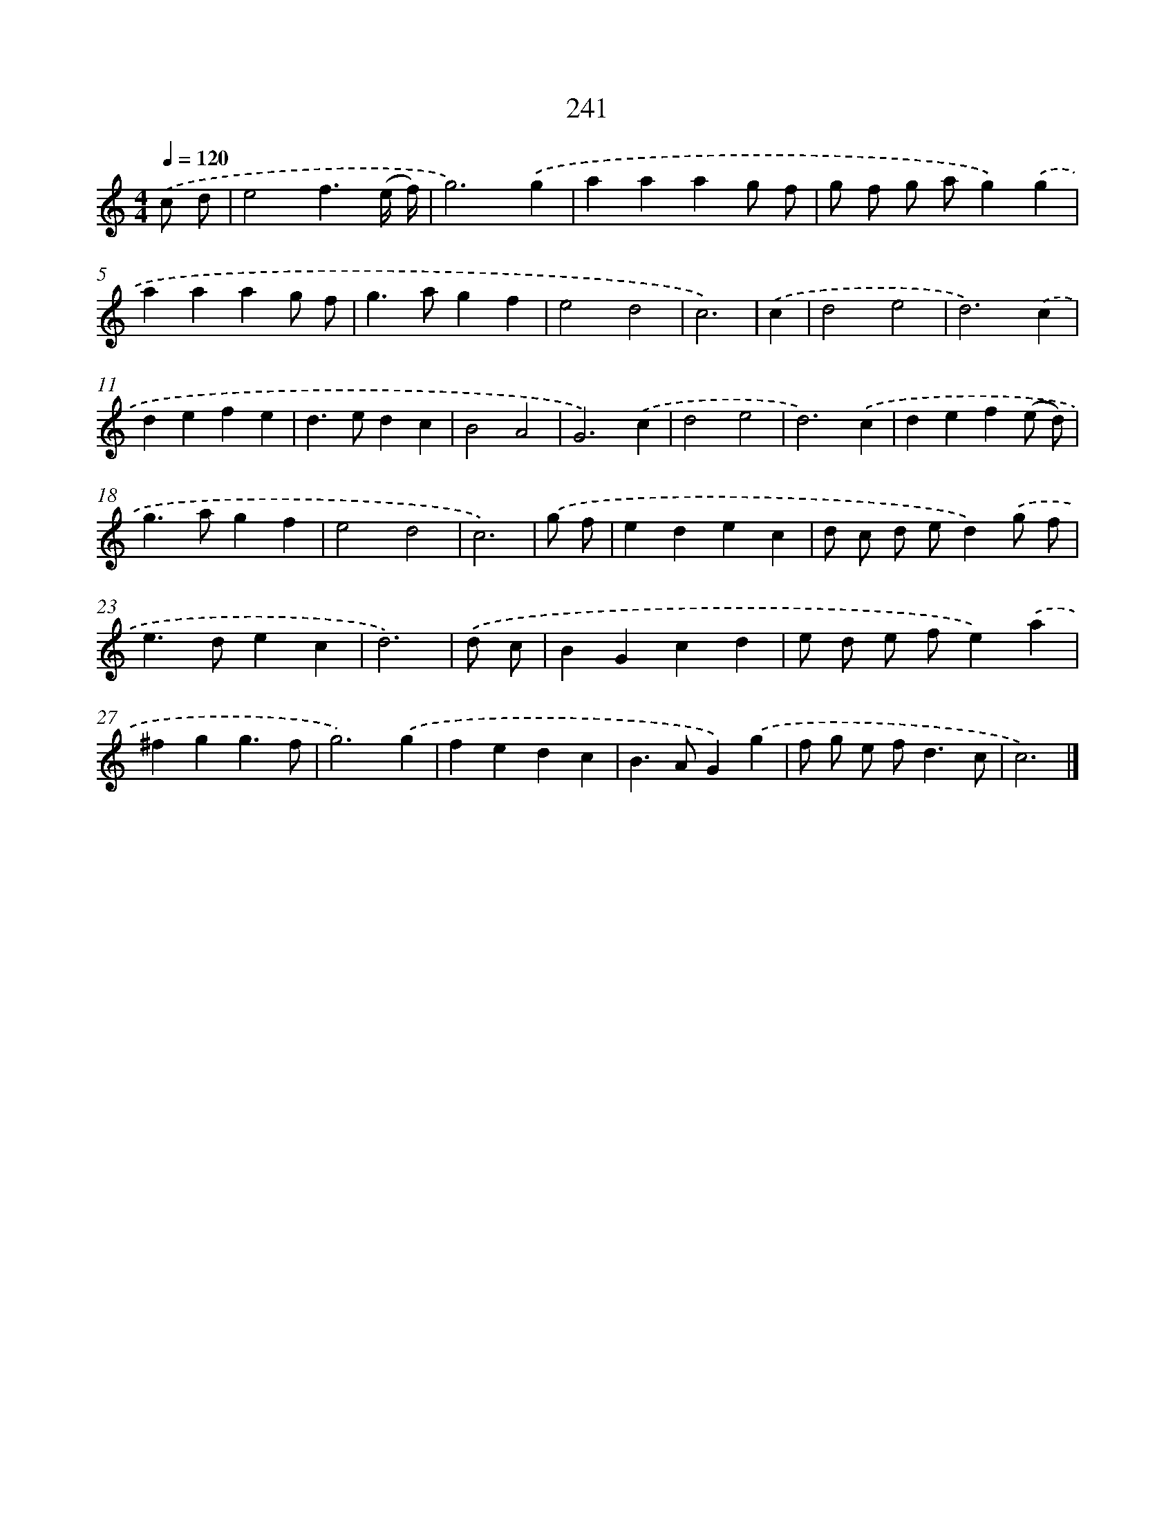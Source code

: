X: 7926
T: 241
%%abc-version 2.0
%%abcx-abcm2ps-target-version 5.9.1 (29 Sep 2008)
%%abc-creator hum2abc beta
%%abcx-conversion-date 2018/11/01 14:36:42
%%humdrum-veritas 232001567
%%humdrum-veritas-data 3977735283
%%continueall 1
%%barnumbers 0
L: 1/4
M: 4/4
Q: 1/4=120
K: C clef=treble
.('c/ d/ [I:setbarnb 1]|
e2f3/(e// f//) |
g3).('g |
aaag/ f/ |
g/ f/ g/ a/g).('g |
aaag/ f/ |
g>agf |
e2d2 |
c3) |
.('c [I:setbarnb 9]|
d2e2 |
d3).('c |
defe |
d>edc |
B2A2 |
G3).('c |
d2e2 |
d3).('c |
def(e/ d/) |
g>agf |
e2d2 |
c3) |
.('g/ f/ [I:setbarnb 21]|
edec |
d/ c/ d/ e/d).('g/ f/ |
e>dec |
d3) |
.('d/ c/ [I:setbarnb 25]|
BGcd |
e/ d/ e/ f/e).('a |
^fgg3/f/ |
g3).('g |
fedc |
B>AG).('g |
f/ g/ e/ f<dc/ |
c3) |]
